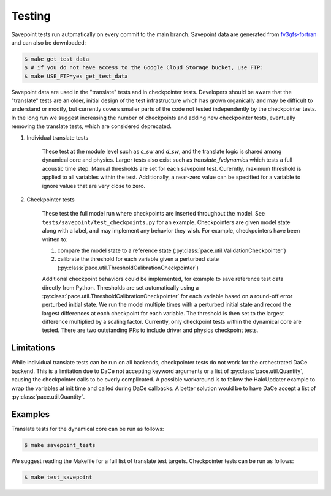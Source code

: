 =======
Testing
=======

Savepoint tests run automatically on every commit to the main branch.
Savepoint data are generated from `fv3gfs-fortran`_ and can also be downloaded:

.. code-block:: console

    $ make get_test_data
    $ # if you do not have access to the Google Cloud Storage bucket, use FTP:
    $ make USE_FTP=yes get_test_data

Savepoint data are used in the "translate" tests and in checkpointer tests.
Developers should be aware that the "translate" tests are an older, initial design of the test infrastructure which has grown organically and may be difficult to understand or modify, but currently covers smaller parts of the code not tested independently by the checkpointer tests.
In the long run we suggest increasing the number of checkpoints and adding new checkpointer tests, eventually removing the translate tests, which are considered deprecated.

#. Individual translate tests

    These test at the module level such as `c_sw` and `d_sw`, and the translate logic is shared among dynamical core and physics.
    Larger tests also exist such as `translate_fvdynamics` which tests a full acoustic time step.
    Manual thresholds are set for each savepoint test. Curerntly, maximum threshold is applied to all variables within the test.
    Additionally, a near-zero value can be specified for a variable to ignore values that are very close to zero.

#. Checkpointer tests

    These test the full model run where checkpoints are inserted throughout the model.
    See ``tests/savepoint/test_checkpoints.py`` for an example.
    Checkpointers are given model state along with a label, and may implement any behavior they wish.
    For example, checkpointers have been written to:

    #. compare the model state to a reference state (:py:class:`pace.util.ValidationCheckpointer`)
    #. calibrate the threshold for each variable given a perturbed state (:py:class:`pace.util.ThresholdCalibrationCheckpointer`)

    Additional checkpoint behaviors could be implemented, for example to save reference test data directly from Python.
    Thresholds are set automatically using a :py:class:`pace.util.ThresholdCalibrationCheckpointer` for each variable based on a round-off error perturbed initial state.
    We run the model multiple times with a perturbed initial state and record the largest differences at each checkpoint for each variable.
    The threshold is then set to the largest difference multiplied by a scaling factor.
    Currently, only checkpoint tests within the dynamical core are tested.
    There are two outstanding PRs to include driver and physics checkpoint tests.

-----------
Limitations
-----------
While individual translate tests can be run on all backends, checkpointer tests do not work for the orchestrated DaCe backend.
This is a limitation due to DaCe not accepting keyword arguments or a list of :py:class:`pace.util.Quantity`, causing the checkpointer calls to be overly complicated.
A possible workaround is to follow the HaloUpdater example to wrap the variables at init time and called during DaCe callbacks.
A better solution would be to have DaCe accept a list of :py:class:`pace.util.Quantity`.

--------
Examples
--------
Translate tests for the dynamical core can be run as follows:

.. code-block:: console

    $ make savepoint_tests

We suggest reading the Makefile for a full list of translate test targets. Checkpointer tests can be run as follows:

.. code-block:: console

    $ make test_savepoint

.. _`fv3gfs-fortran`: https://github.com/ai2cm/fv3gfs-fortran/tree/master/tests/serialized_test_data_generation
